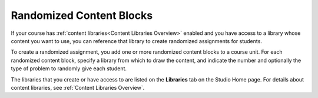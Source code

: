 .. _Randomized Content Blocks:

#########################
Randomized Content Blocks
#########################

.. tags:: educator, concept

If your course has :ref:`content libraries<Content Libraries Overview>` enabled and you
have access to a library whose content you want to use, you can reference that
library to create randomized assignments for students.

To create a randomized assignment, you add one or more randomized content
blocks to a course unit. For each randomized content block, specify a library
from which to draw the content, and indicate the number and optionally the type
of problem to randomly give each student.

The libraries that you create or have access to are listed on the **Libraries**
tab on the Studio Home page. For details about content libraries, see
:ref:`Content Libraries Overview`.

.. seealso::
 :class: dropdown

 :ref:`Use Randomized Content Blocks` (how to)
